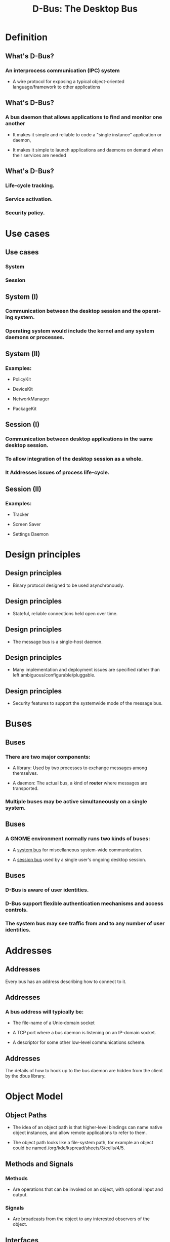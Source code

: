 #+TITLE:     D-Bus: The Desktop Bus
#+AUTHOR:    
#+DESCRIPTION:
#+KEYWORDS:
#+LANGUAGE:  en
#+OPTIONS:   H:3 num:t toc:t \n:nil @:t ::t |:t ^:t -:t f:t *:t <:t
#+OPTIONS:   TeX:t LaTeX:t skip:nil d:nil todo:t pri:nil tags:not-in-toc
#+INFOJS_OPT: view:nil toc:nil ltoc:t mouse:underline buttons:0 path:http://orgmode.org/org-info.js
#+EXPORT_SELECT_TAGS: export
#+EXPORT_EXCLUDE_TAGS: noexport
#+LINK_UP:   
#+LINK_HOME: 
#+XSLT:
#+startup: beamer
#+LaTeX_CLASS: beamer
#+LaTeX_CLASS_OPTIONS: [big]
#+BEAMER_FRAME_LEVEL: 2
#+BEAMER_HEADER_EXTRA: \usetheme{Hannover}\usecolortheme{default}
#+COLUMNS: %40ITEM %10BEAMER_env(Env) %9BEAMER_envargs(Env Args) %4BEAMER_col(Col) %10BEAMER_extra(Extra)

* Definition

** What's D-Bus?

*** An interprocess communication (IPC) system

    + A wire protocol for exposing a typical object-oriented
      language/framework to other applications

** What's D-Bus?

*** A bus daemon that allows applications to find and monitor one another
    
    + It makes it simple and reliable to code a "single instance" application
      or daemon, 

    + It makes it simple to launch applications and daemons on demand when
      their services are needed 

** What's D-Bus?

*** Life-cycle tracking.

*** Service activation. 

*** Security policy.

* Use cases

** Use cases

*** System

*** Session

** System (I)

*** Communication between the desktop session and the operating system.

*** Operating system would include the kernel and any system daemons or processes.

** System (II)

*** Examples:

    + PolicyKit

    + DeviceKit

    + NetworkManager

    + PackageKit

** Session (I)

*** Communication between desktop applications in the same desktop session.

*** To allow integration of the desktop session as a whole.

*** It Addresses issues of process life-cycle.

** Session (II)

*** Examples:

    + Tracker

    + Screen Saver

    + Settings Daemon


* Design principles

** Design principles

   + Binary protocol designed to be used asynchronously.

** Design principles

   + Stateful, reliable connections held open over time.

** Design principles

   + The message bus is a single-host daemon.

** Design principles

   + Many implementation and deployment issues are specified rather than left
     ambiguous/configurable/pluggable.

** Design principles

   + Security features to support the systemwide mode of the message bus. 

* Buses

** Buses

*** There are two major components: 
    
    + A library: Used by two processes to exchange messages among themselves.

    + A daemon: The actual bus, a kind of *router* where messages are
      transported.

*** Multiple buses may be active simultaneously on a single system. 

** Buses

*** A GNOME environment normally runs two kinds of buses: 

    + A _system bus_ for miscellaneous system-wide communication.

    + A _session bus_ used by a single user's ongoing desktop session.

** Buses

*** D-Bus is aware of user identities.

*** D-Bus support flexible authentication mechanisms and access controls.

*** The system bus may see traffic from and to any number of user identities.

* Addresses

** Addresses

Every bus has an address describing how to connect to it. 

** Addresses

*** A bus address will typically be:
    
    + The file-name of a Unix-domain socket

    + A TCP port where a bus daemon is listening on an IP-domain socket.
    
    + A descriptor for some other low-level communications scheme. 

** Addresses

The details of how to hook up to the bus daemon are hidden from the client by
the dbus library.

* Object Model

** Object Paths

   + The idea of an object path is that higher-level bindings can name native
     object instances, and allow remote applications to refer to them.

   + The object path looks like a file-system path, for example an object
     could be named /org/kde/kspread/sheets/3/cells/4/5.

** Methods and Signals

*** Methods 

    + Are operations that can be invoked on an object, with optional input and
      output.

*** Signals 
    
    + Are broadcasts from the object to any interested observers of the
      object.

** Interfaces

*** Each object supports one or more interfaces.

   + Think of an interface as a named group of methods and signals.

   + Interfaces define the type of an object instance.

** Interfaces

*** D-Bus identifies interfaces with a simple namespaced string
    
    + org.freedesktop.Introspectable

** Interfaces

   + Most bindings will map these interface names directly to the appropriate
     programming language construct.

** Proxies

   + A proxy object is a convenient native object created to represent a
     remote object in another process.

   + The low-level DBus API involves manually creating a method call message,
     sending it, then manually receiving and processing the method reply
     message.

** Proxies

   + Higher-level bindings provide proxies as an alternative. 

   + Proxies look like a normal native object.

   + When you invoke a method on the proxy object:

     - The binding converts it into a DBus method call message.

     - Waits for the reply message.

     - Unpacks the return value.
   
     - Returns it from the native method.

* Bus names

** Bus names

   + When each application connects to the bus daemon, the daemon immediately
     assigns it a name, called the unique connection name.

   + A unique name begins with a ':' (colon) character. 

   + These names are never reused during the lifetime of the bus daemon 

     - That is, you know a given name will always refer to the same
       application.

** Bus names

*** An example of a unique name might be :34-907. 

*** The numbers after the colon have no meaning other than their uniqueness.

** Bus names

   + When a name is mapped to a particular application's connection, that
     application is said to *own* that name.

   + Applications may ask to own additional *well-known names*. 

   + You could think of the unique names as IP addresses, and the well-known
     names as domain names.

** Bus names (example)

   + You could write a specification to define a name called
     com.mycompany.TextEditor.

   + An application should have an object at the path
     /com/mycompany/TextFileManager 

   + The appplication would support the interface org.freedesktop.FileHandler.

** Bus names

*** Names are used to track life-cycle. 

   + When an application exits (or crashes), its connection to the message bus
     will be closed by the operating system kernel.

   + The message bus then sends out notification messages telling remaining
     applications that the application's names have lost their owner.

   + By tracking these notifications, your application can reliably monitor
     the lifetime of other applications.

** Bus names

*** Bus names can also be used to coordinate single-instance applications.

* Example

** Controlling Spotify
#+begin_src shell :results output :exports both
$ gdbus call --session \
--dest org.mpris.MediaPlayer2.spotify \
--object-path /org/mpris/MediaPlayer2 \
--method org.mpris.MediaPlayer2.Player.PlayPause
#+end_src

** Desktop Notifications

#+begin_src shell :results output :exports bot
$ gdbus call --session \
   --dest org.freedesktop.Notifications \
   --object-path /org/freedesktop/Notifications \
   --method org.freedesktop.Notifications.Notify \
   my_app_name \
   42 \
   gtk-dialog-info \
   "The Summary" \
   "Here's the body of the notification" \
   [] \
   {} \
   5000
#+end_src

* Messages

** Messages

*** D-Bus works by sending messages between processes.

** Messages

*** There are 4 message types:

    + *Method call messages* ask to invoke a method on an object.

    + *Method return messages* return the results of invoking a method.

    + *Error messages* return an exception caused by invoking a method.

    + *Signal messages* are notifications that a given signal has been
      emitted.

** Messages

*** A method call maps very simply to messages.

** Messages

*** Each message has a _header_ and a _body_

   + You can think of the header as the routing information for the
     message, and the body as the payload. 

   + Header fields might include the sender bus name, destination bus name,
     method or signal name, and so forth. 

* Calling a method

** Calling a method

*** A method call in DBus consists of two messages:

    + A method call message sent from process A to process B.

      - The call message will contain any arguments to the method.
    
    + A matching method reply message sent from process B to process A. 

      - The reply message may indicate an error, or may contain data returned
        by the method.

** Calling a method

    + The application constructs a method call message itself.

    + The method call message is sent to the bus daemon.

    + If a process owns that name, the bus daemon forwards the method call to
      that process.

    + The receiving process unpacks the method call message. 

    + The receiving process may immediately run the method and send a method
      reply message to the bus daemon. 

    + The bus daemon receives the method reply message and sends it to the
      process that made the method call.

    + The process that made the method call looks at the method reply and uses
      the return values.

** Calling a method

*** The bus daemon never reorders messages.

* Emitting a Signal

** Emitting a Signal

   + A signal is a unidirectional broadcast. 

   * The signal may contain arguments (a data payload), but it never has a
     "return value."

** Emitting a Signal

   + The emitter (aka sender) of a signal has no knowledge of the signal
     recipients. 

   + Recipients register with the bus daemon to receive signals based on
     "match rules"

     - Match rules would typically include the sender and the signal name.

** Emitting a Signal

   + A signal message is created and sent to the bus daemon.

   + Any process on the message bus can register "match rules" indicating
     which signals it is interested in.

   + The bus daemon examines the signal and determines which processes are
     interested in it. It sends the signal message to these processes.

   + Each process receiving the signal decides what to do with it.
